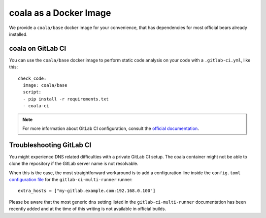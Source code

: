coala as a Docker Image
=======================

We provide a ``coala/base`` docker image for your convenience, that has
dependencies for most official bears already installed.

.. seealso::
  See also https://hub.docker.com/r/coala/base/.

coala on GitLab CI
------------------

You can use the ``coala/base`` docker image to perform static code analysis
on your code with a ``.gitlab-ci.yml``, like this:

::

    check_code:
      image: coala/base
      script:
      - pip install -r requirements.txt
      - coala-ci

.. note::

  For more information about GitLab CI configuration, consult the
  `official documentation <http://docs.gitlab.com/ce/ci/>`__.

Troubleshooting GitLab CI
-------------------------

You might experience DNS related difficulties with a private GitLab CI setup.
The coala container might not be able to clone the repository if the GitLab
server name is not resolvable.

When this is the case, the most straightforward workaround is to add a
configuration line inside the ``config.toml``
`configuration file <https://gitlab.com/gitlab-org/gitlab-ci-multi-runner/blob/master/docs/configuration/advanced-configuration.md>`__
for the ``gitlab-ci-multi-runner`` runner:

::

      extra_hosts = ["my-gitlab.example.com:192.168.0.100"]

Please be aware that the most generic ``dns`` setting listed in the
``gitlab-ci-multi-runner`` documentation has been recently added and at
the time of this writing is not available in official builds.
